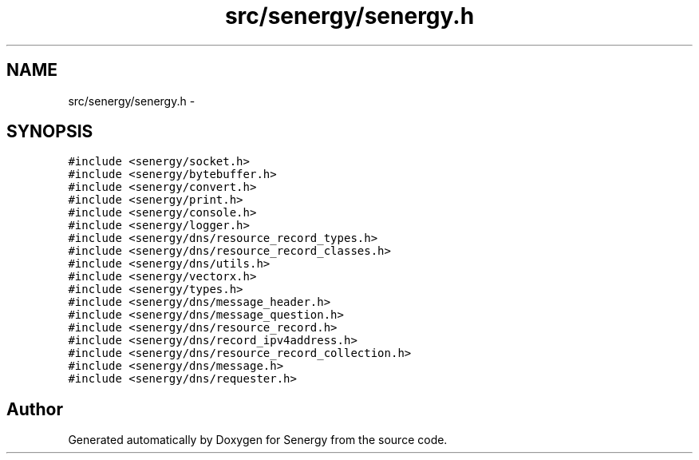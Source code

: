 .TH "src/senergy/senergy.h" 3 "Tue Feb 11 2014" "Version 1.0" "Senergy" \" -*- nroff -*-
.ad l
.nh
.SH NAME
src/senergy/senergy.h \- 
.SH SYNOPSIS
.br
.PP
\fC#include <senergy/socket\&.h>\fP
.br
\fC#include <senergy/bytebuffer\&.h>\fP
.br
\fC#include <senergy/convert\&.h>\fP
.br
\fC#include <senergy/print\&.h>\fP
.br
\fC#include <senergy/console\&.h>\fP
.br
\fC#include <senergy/logger\&.h>\fP
.br
\fC#include <senergy/dns/resource_record_types\&.h>\fP
.br
\fC#include <senergy/dns/resource_record_classes\&.h>\fP
.br
\fC#include <senergy/dns/utils\&.h>\fP
.br
\fC#include <senergy/vectorx\&.h>\fP
.br
\fC#include <senergy/types\&.h>\fP
.br
\fC#include <senergy/dns/message_header\&.h>\fP
.br
\fC#include <senergy/dns/message_question\&.h>\fP
.br
\fC#include <senergy/dns/resource_record\&.h>\fP
.br
\fC#include <senergy/dns/record_ipv4address\&.h>\fP
.br
\fC#include <senergy/dns/resource_record_collection\&.h>\fP
.br
\fC#include <senergy/dns/message\&.h>\fP
.br
\fC#include <senergy/dns/requester\&.h>\fP
.br

.SH "Author"
.PP 
Generated automatically by Doxygen for Senergy from the source code\&.
